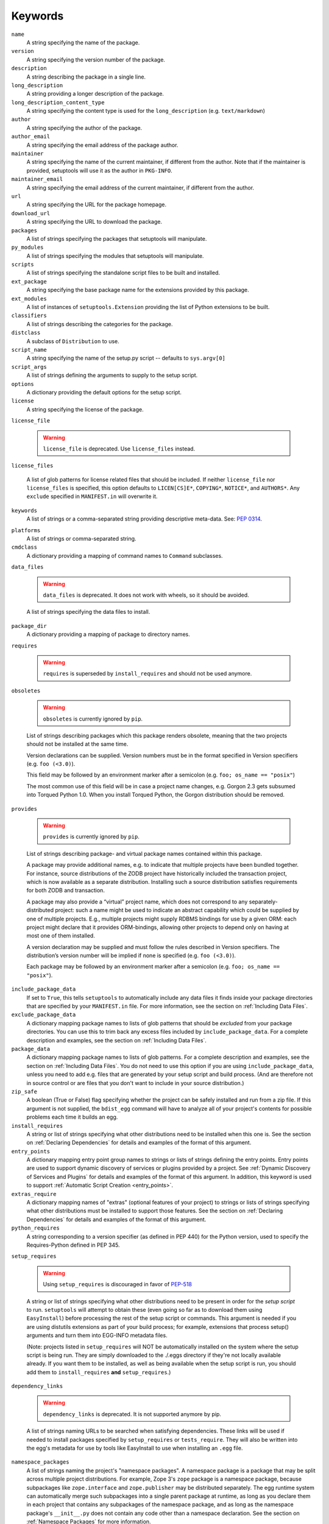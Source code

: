 ========
Keywords
========

``name``
    A string specifying the name of the package.

``version``
    A string specifying the version number of the package.

``description``
    A string describing the package in a single line.

``long_description``
    A string providing a longer description of the package.

``long_description_content_type``
    A string specifying the content type is used for the ``long_description``
    (e.g. ``text/markdown``)

``author``
    A string specifying the author of the package.

``author_email``
    A string specifying the email address of the package author.

``maintainer``
    A string specifying the name of the current maintainer, if different from
    the author. Note that if the maintainer is provided, setuptools will use it
    as the author in ``PKG-INFO``.

``maintainer_email``
    A string specifying the email address of the current maintainer, if
    different from the author.

``url``
    A string specifying the URL for the package homepage.

``download_url``
    A string specifying the URL to download the package.

``packages``
    A list of strings specifying the packages that setuptools will manipulate.

``py_modules``
    A list of strings specifying the modules that setuptools will manipulate.

``scripts``
    A list of strings specifying the standalone script files to be built and
    installed.

``ext_package``
    A string specifying the base package name for the extensions provided by
    this package.

``ext_modules``
    A list of instances of ``setuptools.Extension`` providing the list of
    Python extensions to be built.

``classifiers``
    A list of strings describing the categories for the package.

``distclass``
    A subclass of ``Distribution`` to use.

``script_name``
    A string specifying the name of the setup.py script -- defaults to
    ``sys.argv[0]``

``script_args``
    A list of strings defining the arguments to supply to the setup script.

``options``
    A dictionary providing the default options for the setup script.

``license``
    A string specifying the license of the package.

``license_file``

    .. warning::
        ``license_file`` is deprecated. Use ``license_files`` instead.

``license_files``

    A list of glob patterns for license related files that should be included.
    If neither ``license_file`` nor ``license_files`` is specified, this option
    defaults to ``LICEN[CS]E*``, ``COPYING*``, ``NOTICE*``, and ``AUTHORS*``.
    Any ``exclude`` specified in ``MANIFEST.in`` will overwrite it.

``keywords``
    A list of strings or a comma-separated string providing descriptive
    meta-data. See: `PEP 0314`_.

.. _PEP 0314: https://www.python.org/dev/peps/pep-0314/

``platforms``
    A list of strings or comma-separated string.

``cmdclass``
    A dictionary providing a mapping of command names to ``Command``
    subclasses.

``data_files``

    .. warning::
        ``data_files`` is deprecated. It does not work with wheels, so it
        should be avoided.

    A list of strings specifying the data files to install.

``package_dir``
    A dictionary providing a mapping of package to directory names.

``requires``

   .. warning::
      ``requires`` is superseded by ``install_requires`` and should not be used
      anymore.

``obsoletes``

   .. warning::
      ``obsoletes`` is currently ignored by ``pip``.

   List of strings describing packages which this package renders obsolete,
   meaning that the two projects should not be installed at the same time.

   Version declarations can be supplied. Version numbers must be in the format
   specified in Version specifiers (e.g. ``foo (<3.0)``).

   This field may be followed by an environment marker after a semicolon (e.g.
   ``foo; os_name == "posix"``)

   The most common use of this field will be in case a project name changes,
   e.g. Gorgon 2.3 gets subsumed into Torqued Python 1.0. When you install
   Torqued Python, the Gorgon distribution should be removed.

``provides``

   .. warning::
      ``provides`` is currently ignored by ``pip``.

   List of strings describing package- and virtual package names contained
   within this package.

   A package may provide additional names, e.g. to indicate that multiple
   projects have been bundled together. For instance, source distributions of
   the ZODB project have historically included the transaction project, which
   is now available as a separate distribution. Installing such a source
   distribution satisfies requirements for both ZODB and transaction.

   A package may also provide a “virtual” project name, which does not
   correspond to any separately-distributed project: such a name might be used
   to indicate an abstract capability which could be supplied by one of
   multiple projects. E.g., multiple projects might supply RDBMS bindings for
   use by a given ORM: each project might declare that it provides
   ORM-bindings, allowing other projects to depend only on having at most one
   of them installed.

   A version declaration may be supplied and must follow the rules described in
   Version specifiers. The distribution’s version number will be implied if
   none is specified (e.g. ``foo (<3.0)``).

   Each package may be followed by an environment marker after a semicolon
   (e.g. ``foo; os_name == "posix"``).

.. Below are setuptools keywords, above are distutils

``include_package_data``
    If set to ``True``, this tells ``setuptools`` to automatically include any
    data files it finds inside your package directories that are specified by
    your ``MANIFEST.in`` file.  For more information, see the section on
    :ref:`Including Data Files`.

``exclude_package_data``
    A dictionary mapping package names to lists of glob patterns that should
    be *excluded* from your package directories.  You can use this to trim back
    any excess files included by ``include_package_data``.  For a complete
    description and examples, see the section on :ref:`Including Data Files`.

``package_data``
    A dictionary mapping package names to lists of glob patterns.  For a
    complete description and examples, see the section on :ref:`Including Data
    Files`.  You do not need to use this option if you are using
    ``include_package_data``, unless you need to add e.g. files that are
    generated by your setup script and build process.  (And are therefore not
    in source control or are files that you don't want to include in your
    source distribution.)

``zip_safe``
    A boolean (True or False) flag specifying whether the project can be
    safely installed and run from a zip file.  If this argument is not
    supplied, the ``bdist_egg`` command will have to analyze all of your
    project's contents for possible problems each time it builds an egg.

``install_requires``
    A string or list of strings specifying what other distributions need to
    be installed when this one is.  See the section on :ref:`Declaring
    Dependencies` for details and examples of the format of this argument.

``entry_points``
    A dictionary mapping entry point group names to strings or lists of strings
    defining the entry points.  Entry points are used to support dynamic
    discovery of services or plugins provided by a project.  See :ref:`Dynamic
    Discovery of Services and Plugins` for details and examples of the format
    of this argument.  In addition, this keyword is used to support
    :ref:`Automatic Script Creation <entry_points>`.

``extras_require``
    A dictionary mapping names of "extras" (optional features of your project)
    to strings or lists of strings specifying what other distributions must be
    installed to support those features.  See the section on :ref:`Declaring
    Dependencies` for details and examples of the format of this argument.

``python_requires``
    A string corresponding to a version specifier (as defined in PEP 440) for
    the Python version, used to specify the Requires-Python defined in PEP 345.

``setup_requires``

    .. warning::
        Using ``setup_requires`` is discouraged in favor of `PEP-518`_

    A string or list of strings specifying what other distributions need to
    be present in order for the *setup script* to run.  ``setuptools`` will
    attempt to obtain these (even going so far as to download them using
    ``EasyInstall``) before processing the rest of the setup script or commands.
    This argument is needed if you are using distutils extensions as part of
    your build process; for example, extensions that process setup() arguments
    and turn them into EGG-INFO metadata files.

    (Note: projects listed in ``setup_requires`` will NOT be automatically
    installed on the system where the setup script is being run.  They are
    simply downloaded to the ./.eggs directory if they're not locally available
    already.  If you want them to be installed, as well as being available
    when the setup script is run, you should add them to ``install_requires``
    **and** ``setup_requires``.)

.. _PEP-518: http://www.python.org/dev/peps/pep-0518/

``dependency_links``

    .. warning::
        ``dependency_links`` is deprecated. It is not supported anymore by pip.

    A list of strings naming URLs to be searched when satisfying dependencies.
    These links will be used if needed to install packages specified by
    ``setup_requires`` or ``tests_require``.  They will also be written into
    the egg's metadata for use by tools like EasyInstall to use when installing
    an ``.egg`` file.

``namespace_packages``
    A list of strings naming the project's "namespace packages".  A namespace
    package is a package that may be split across multiple project
    distributions.  For example, Zope 3's ``zope`` package is a namespace
    package, because subpackages like ``zope.interface`` and ``zope.publisher``
    may be distributed separately.  The egg runtime system can automatically
    merge such subpackages into a single parent package at runtime, as long
    as you declare them in each project that contains any subpackages of the
    namespace package, and as long as the namespace package's ``__init__.py``
    does not contain any code other than a namespace declaration.  See the
    section on :ref:`Namespace Packages` for more information.

``test_suite``
    A string naming a ``unittest.TestCase`` subclass (or a package or module
    containing one or more of them, or a method of such a subclass), or naming
    a function that can be called with no arguments and returns a
    ``unittest.TestSuite``.  If the named suite is a module, and the module
    has an ``additional_tests()`` function, it is called and the results are
    added to the tests to be run.  If the named suite is a package, any
    submodules and subpackages are recursively added to the overall test suite.

    Specifying this argument enables use of the :ref:`test` command to run the
    specified test suite, e.g. via ``setup.py test``.  See the section on the
    :ref:`test` command below for more details.

    New in 41.5.0: Deprecated the test command.

``tests_require``
    If your project's tests need one or more additional packages besides those
    needed to install it, you can use this option to specify them.  It should
    be a string or list of strings specifying what other distributions need to
    be present for the package's tests to run.  When you run the ``test``
    command, ``setuptools`` will  attempt to obtain these (even going
    so far as to download them using ``EasyInstall``).  Note that these
    required projects will *not* be installed on the system where the tests
    are run, but only downloaded to the project's setup directory if they're
    not already installed locally.

    New in 41.5.0: Deprecated the test command.

.. _test_loader:

``test_loader``
    If you would like to use a different way of finding tests to run than what
    setuptools normally uses, you can specify a module name and class name in
    this argument.  The named class must be instantiable with no arguments, and
    its instances must support the ``loadTestsFromNames()`` method as defined
    in the Python ``unittest`` module's ``TestLoader`` class.  Setuptools will
    pass only one test "name" in the ``names`` argument: the value supplied for
    the ``test_suite`` argument.  The loader you specify may interpret this
    string in any way it likes, as there are no restrictions on what may be
    contained in a ``test_suite`` string.

    The module name and class name must be separated by a ``:``.  The default
    value of this argument is ``"setuptools.command.test:ScanningLoader"``.  If
    you want to use the default ``unittest`` behavior, you can specify
    ``"unittest:TestLoader"`` as your ``test_loader`` argument instead.  This
    will prevent automatic scanning of submodules and subpackages.

    The module and class you specify here may be contained in another package,
    as long as you use the ``tests_require`` option to ensure that the package
    containing the loader class is available when the ``test`` command is run.

    New in 41.5.0: Deprecated the test command.

``eager_resources``
    A list of strings naming resources that should be extracted together, if
    any of them is needed, or if any C extensions included in the project are
    imported.  This argument is only useful if the project will be installed as
    a zipfile, and there is a need to have all of the listed resources be
    extracted to the filesystem *as a unit*.  Resources listed here
    should be '/'-separated paths, relative to the source root, so to list a
    resource ``foo.png`` in package ``bar.baz``, you would include the string
    ``bar/baz/foo.png`` in this argument.

    If you only need to obtain resources one at a time, or you don't have any C
    extensions that access other files in the project (such as data files or
    shared libraries), you probably do NOT need this argument and shouldn't
    mess with it.  For more details on how this argument works, see the section
    below on :ref:`Automatic Resource Extraction`.

``use_2to3``
    Convert the source code from Python 2 to Python 3 with 2to3 during the
    build process. See :doc:`../deprecated/python3` for more details.

``convert_2to3_doctests``
    List of doctest source files that need to be converted with 2to3.
    See :doc:`../deprecated/python3` for more details.

``use_2to3_fixers``
    A list of modules to search for additional fixers to be used during
    the 2to3 conversion. See :doc:`../deprecated/python3` for more details.

``use_2to3_exclude_fixers``
    List of fixer names to be skipped.

``project_urls``
    An arbitrary map of URL names to hyperlinks, allowing more extensible
    documentation of where various resources can be found than the simple
    ``url`` and ``download_url`` options provide.
